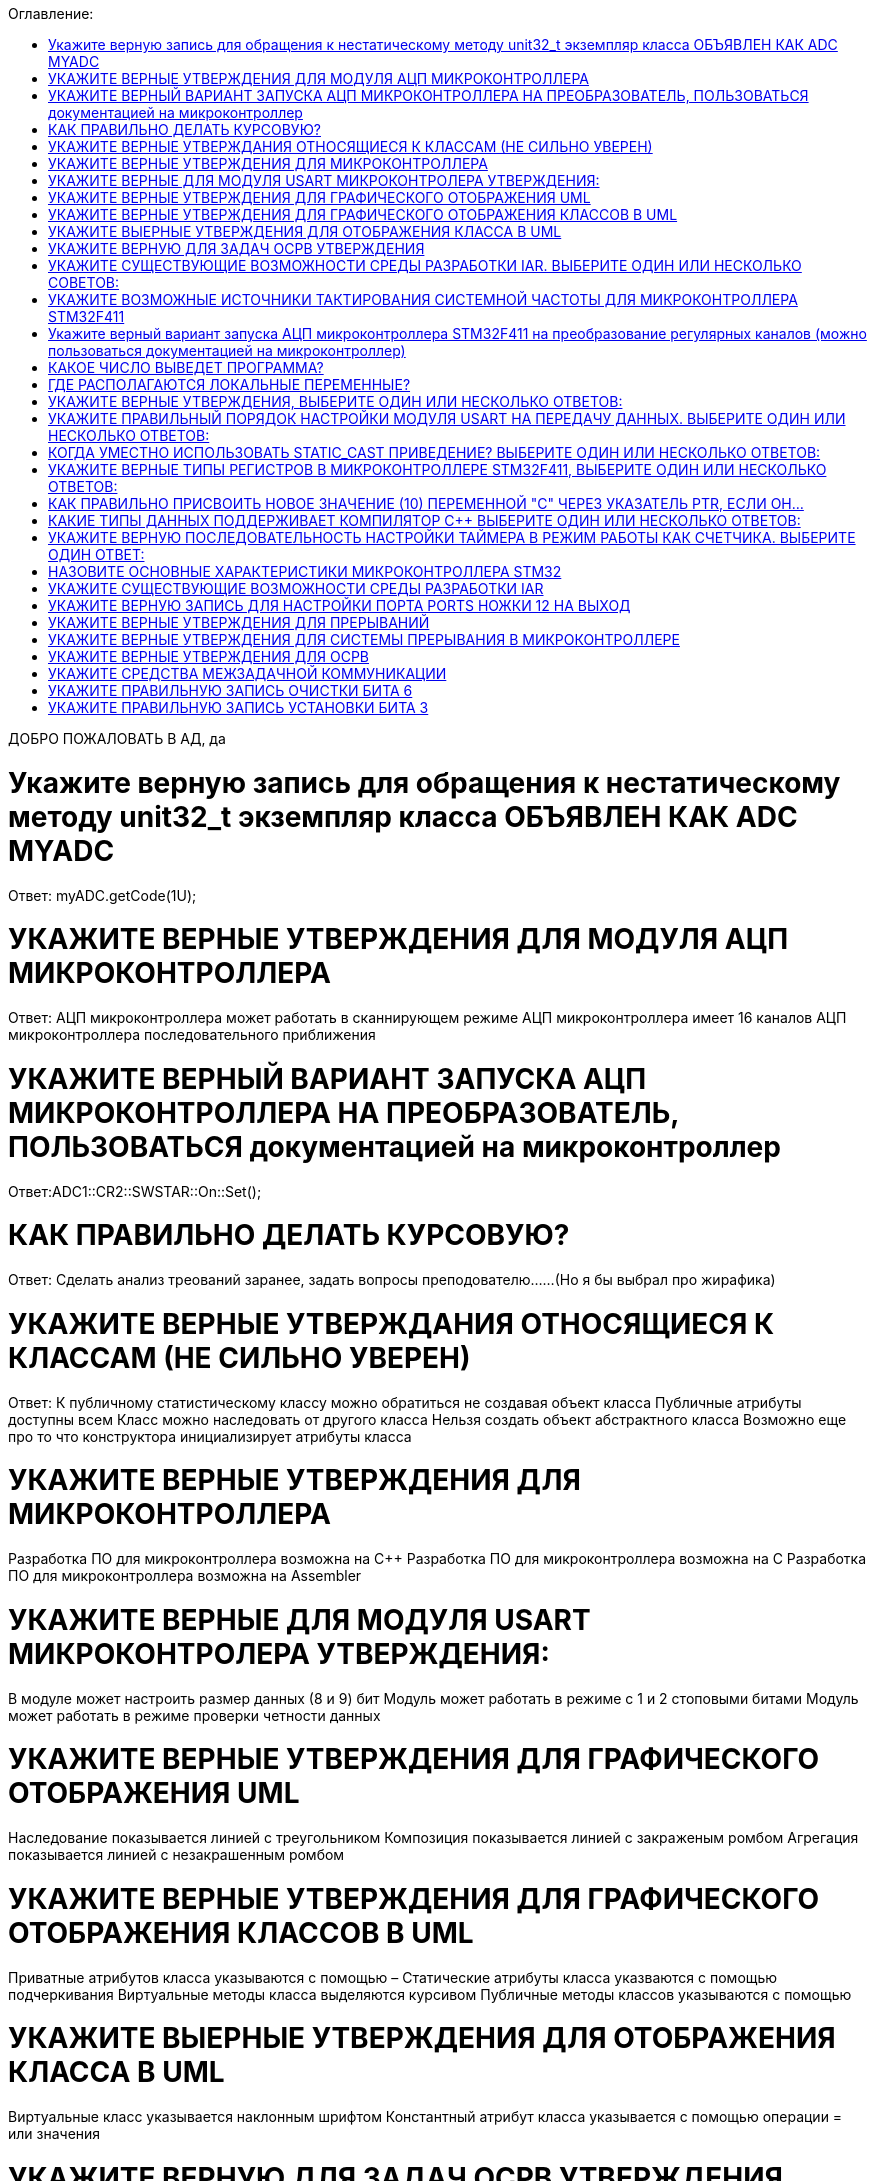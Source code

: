 :toc:
:toc-title: Оглавление:


ДОБРО ПОЖАЛОВАТЬ В АД, да

= Укажите верную запись для обращения к нестатическому методу unit32_t экземпляр класса ОБЪЯВЛЕН КАК ADC MYADC

Ответ: myADC.getCode(1U);

= УКАЖИТЕ ВЕРНЫЕ УТВЕРЖДЕНИЯ ДЛЯ МОДУЛЯ АЦП МИКРОКОНТРОЛЛЕРА

Ответ:
АЦП микроконтроллера может работать в сканнирующем режиме
АЦП микроконтроллера имеет 16 каналов
АЦП микроконтроллера последовательного приближения

= УКАЖИТЕ ВЕРНЫЙ ВАРИАНТ ЗАПУСКА АЦП МИКРОКОНТРОЛЛЕРА НА ПРЕОБРАЗОВАТЕЛЬ, ПОЛЬЗОВАТЬСЯ документацией на микроконтроллер

Ответ:ADC1::CR2::SWSTAR::On::Set();

= КАК ПРАВИЛЬНО ДЕЛАТЬ КУРСОВУЮ?

Ответ: Сделать анализ треований заранее, задать вопросы преподователю……(Но я бы выбрал про жирафика)


= УКАЖИТЕ ВЕРНЫЕ УТВЕРЖДАНИЯ ОТНОСЯЩИЕСЯ К КЛАССАМ (НЕ СИЛЬНО УВЕРЕН)
Ответ:
К публичному статистическому классу можно обратиться не создавая объект класса
Публичные атрибуты доступны всем
Класс можно наследовать от другого класса
Нельзя создать объект абстрактного класса
Возможно еще про то что конструктора инициализирует атрибуты класса

= УКАЖИТЕ ВЕРНЫЕ УТВЕРЖДЕНИЯ ДЛЯ МИКРОКОНТРОЛЛЕРА

Разработка ПО для микроконтроллера возможна на C++
Разработка ПО для микроконтроллера возможна на C
Разработка ПО для микроконтроллера возможна на Assembler

= УКАЖИТЕ ВЕРНЫЕ ДЛЯ МОДУЛЯ USART МИКРОКОНТРОЛЕРА УТВЕРЖДЕНИЯ:

В модуле может настроить размер данных (8 и 9) бит
Модуль может работать в режиме с 1 и 2 стоповыми битами
Модуль может работать в режиме проверки четности данных

= УКАЖИТЕ ВЕРНЫЕ УТВЕРЖДЕНИЯ ДЛЯ ГРАФИЧЕСКОГО ОТОБРАЖЕНИЯ UML

Наследование показывается линией с треугольником
Композиция показывается линией с закраженым ромбом
Агрегация показывается линией с незакрашенным ромбом

= УКАЖИТЕ ВЕРНЫЕ УТВЕРЖДЕНИЯ ДЛЯ ГРАФИЧЕСКОГО ОТОБРАЖЕНИЯ КЛАССОВ В UML

Приватные атрибутов класса указываются с помощью –
Статические атрибуты класса указваются с помощью подчеркивания
Виртуальные методы класса выделяются курсивом
Публичные методы классов указываются с помощью +

= УКАЖИТЕ ВЫЕРНЫЕ УТВЕРЖДЕНИЯ ДЛЯ ОТОБРАЖЕНИЯ КЛАССА В UML

Виртуальные класс указывается наклонным шрифтом
Константный атрибут класса указывается с помощью операции = или значения

= УКАЖИТЕ ВЕРНУЮ ДЛЯ ЗАДАЧ ОСРВ УТВЕРЖДЕНИЯ

Задача как правило имеет свой стек
Задача как правило имеет приоритет
Задачу можно опросить
Задачу можно заблокировать (перевести в режим ожидания)

= УКАЖИТЕ СУЩЕСТВУЮЩИЕ ВОЗМОЖНОСТИ СРЕДЫ РАЗРАБОТКИ IAR. ВЫБЕРИТЕ ОДИН ИЛИ НЕСКОЛЬКО СОВЕТОВ:

а. Существует возможность пошаговой отладки программ
c. Существует возможность просмотра регистров микроконтроллера
d. Существует возможность отслеживания выполнения задача Операционной Системы Реального Времени
f. Существует возможность просмотра глобальных и локальных переменных
g. Содержит компилятор языка программирования С

= УКАЖИТЕ ВОЗМОЖНЫЕ ИСТОЧНИКИ ТАКТИРОВАНИЯ СИСТЕМНОЙ ЧАСТОТЫ ДЛЯ МИКРОКОНТРОЛЛЕРА STM32F411

a. Внутренний высокочастотный RC-генератор (HSI)
b. Низкочастотный внутренний RC-генератор на на 32 кГц (LSI)
e. Система ФАПЧ (PLL)
g Внешний высокочастотный генератор(HSE)
k. Низкочастотный внешний источник на 32,768 кГц(LSE)

= Укажите верный вариант запуска АЦП микроконтроллера STM32F411 на преобразование регулярных каналов (можно пользоваться документацией на микроконтроллер)

ADC1::CR2::Swstart::On::Set() :

= КАКОЕ ЧИСЛО ВЫВЕДЕТ ПРОГРАММА?

std:: uint32_t* ptr = reinterpret_cast<std::uint32_f*>(0x40012000);
pir++;
std::cout << ptr<< std::endl;
Ответ: 0x40012004

= ГДЕ РАСПОЛАГАЮТСЯ ЛОКАЛЬНЫЕ ПЕРЕМЕННЫЕ?

Ответ: в регистрах или в стеке. (или в кадре стека)

= УКАЖИТЕ ВЕРНЫЕ УТВЕРЖДЕНИЯ, ВЫБЕРИТЕ ОДИН ИЛИ НЕСКОЛЬКО ОТВЕТОВ:

b. Код разрабатывается на основе детальной архитектуры
d. Общая архитектура разрабатывается на основе анализа требований к ПО и необходима для понимания как будет работать
e. Перед разработкой модулей работы с периферией необходимо детально ознакомиться со спецификацией микроконтроллера

= УКАЖИТЕ ПРАВИЛЬНЫЙ ПОРЯДОК НАСТРОЙКИ МОДУЛЯ USART НА ПЕРЕДАЧУ ДАННЫХ. ВЫБЕРИТЕ ОДИН ИЛИ НЕСКОЛЬКО ОТВЕТОВ:

b. Настроить порты на альтернативную функции, настроить регистры состояния модуля, включить модуль, разрешить микроконтроллеру глобальное прерывание
c. Настроить порты на альтернативную функцию, подать тактирование на модуль, настроить скорость передачи, настроить

= КОГДА УМЕСТНО ИСПОЛЬЗОВАТЬ STATIC_CAST ПРИВЕДЕНИЕ? ВЫБЕРИТЕ ОДИН ИЛИ НЕСКОЛЬКО ОТВЕТОВ:

b. Для приведения указателя на void* к любому типу
c. Для приведения близких типов

= УКАЖИТЕ ВЕРНЫЕ ТИПЫ РЕГИСТРОВ В МИКРОКОНТРОЛЛЕРЕ STM32F411, ВЫБЕРИТЕ ОДИН ИЛИ НЕСКОЛЬКО ОТВЕТОВ:

a. Вспомогательные
d. Специальные
e. Оперативные

= КАК ПРАВИЛЬНО ПРИСВОИТЬ НОВОЕ ЗНАЧЕНИЕ (10) ПЕРЕМЕННОЙ "С" ЧЕРЕЗ УКАЗАТЕЛЬ PTR, ЕСЛИ ОН…

a. *ptr = 10;

= КАКИЕ ТИПЫ ДАННЫХ ПОДДЕРЖИВАЕТ КОМПИЛЯТОР C++ ВЫБЕРИТЕ ОДИН ИЛИ НЕСКОЛЬКО ОТВЕТОВ:

b. С плавающей точкой
с. Строковые
g. Комплексные
h. Целые

= УКАЖИТЕ ВЕРНУЮ ПОСЛЕДОВАТЕЛЬНОСТЬ НАСТРОЙКИ ТАЙМЕРА В РЕЖИМ РАБОТЫ КАК СЧЕТЧИКА. ВЫБЕРИТЕ ОДИН ОТВЕТ:

a. Подать тактирование,
•	Установить делитель частоты для таймера в регистре PSC
•	Установить источник генерации прерываний по событию переполнение с помощью бита URS в регистре CR1
•	Установить значение до которого счетчик будет считать в регистре перезагрузке ARR
•	Скинуть флаг генерации прерывания UIF по событию в регистре SR
•	Установить начальное значение счетчика в 0 в регистре CNT
•	Проверять пока не будет установлен флаг генерации прерывания по событию UIF в регистре SR
•	Как только флаг установлен остановить счетчик, сбросить бит EN в регистре CR1.
•	Сбросить флаг генерации прерывания UIF по событию в регистре SR

= НАЗОВИТЕ ОСНОВНЫЕ ХАРАКТЕРИСТИКИ МИКРОКОНТРОЛЛЕРА STM32

128 кБайт ОЗУ
Внутренний источник частоты 16 МГц
Встроенное 12 разрядное 16 канальное АЦП
32 разрядное ядро ARM Cortex M4
Встроенный DMA контроллер
3 USART порта

= УКАЖИТЕ СУЩЕСТВУЮЩИЕ ВОЗМОЖНОСТИ СРЕДЫ РАЗРАБОТКИ IAR

Содержит вомпилятор языка С++
Существует возможность отслеживания выполнения задач ОСРВ
Существует возможность просмотра регистров микроконтроллера
Существует возможность просмотра глобальных и локальных переменных
Существует возможность пошаговой отладки программ

= УКАЖИТЕ ВЕРНУЮ ЗАПИСЬ ДЛЯ НАСТРОЙКИ ПОРТА PORTS НОЖКИ 12 НА ВЫХОД

|= (1 << 12)

= УКАЖИТЕ ВЕРНЫЕ УТВЕРЖДЕНИЯ ДЛЯ ПРЕРЫВАНИЙ 

Маскируемые прерывания сложно запретить
Прерывания это сигнал сообщающий о наступлении какого-либо события от периферии
Прерывания могут быть немаскируемые
Прерывания бывают асинхронными
Вектор прерывания – номер прерывания

= УКАЖИТЕ ВЕРНЫЕ УТВЕРЖДЕНИЯ ДЛЯ СИСТЕМЫ ПРЕРЫВАНИЯ В МИКРОКОНТРОЛЛЕРЕ 

Обработчик прерываний можно написать самому
В таблице векторов прерываний хранится адрес обработчика прерываний
Большинство прерываний немаскируемые
Обработчик прерываний может быть один на несколько прерываний

= УКАЖИТЕ ВЕРНЫЕ УТВЕРЖДЕНИЯ ДЛЯ ОСРВ

ОСВР позволяют упростить архитектуру сложных систем
ОСВР бывают с вытесняющей многозадачностью
ОСВР бывают с совместной многозадачностью
ОСВР предназначена для обеспечения интерфейса к ресурсам критических по времени систем
ОСВР с кооперативной многозадачностью (не уверена)

= УКАЖИТЕ СРЕДСТВА МЕЖЗАДАЧНОЙ КОММУНИКАЦИИ

прерывания
события, 
очередь
триггер
нотификация

= УКАЖИТЕ ПРАВИЛЬНУЮ ЗАПИСЬ  ОЧИСТКИ БИТА 6

MyVar &=~64

= УКАЖИТЕ ПРАВИЛЬНУЮ ЗАПИСЬ УСТАНОВКИ БИТА 3

MyVar |= (1<<3)


